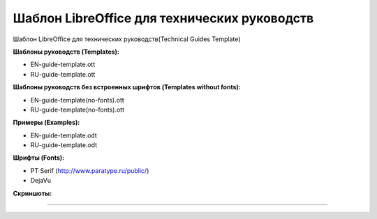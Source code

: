 Шаблон LibreOffice для технических руководств
=============================================

Шаблон LibreOffice для технических руководств(Technical Guides Template)

**Шаблоны руководств (Templates):**

* EN-guide-template.ott
* RU-guide-template.ott 

**Шаблоны руководств без встроенных шрифтов (Templates without fonts):**

* EN-guide-template(no-fonts).ott
* RU-guide-template(no-fonts).ott

**Примеры (Examples):**

* EN-guide-template.odt
* RU-guide-template.odt

**Шрифты (Fonts):**

* PT Serif (http://www.paratype.ru/public/)
* DejaVu

**Скриншоты:**

.. image:: screenshot_001.png
   :scale: 50 %
   
----

.. image:: screenshot_002.png
   :scale: 50 %